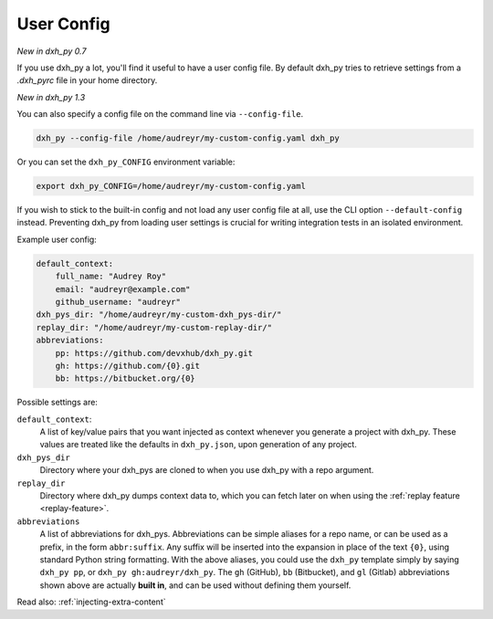 .. _user-config:

User Config
===========

*New in dxh_py 0.7*

If you use dxh_py a lot, you'll find it useful to have a user config file.
By default dxh_py tries to retrieve settings from a `.dxh_pyrc` file in your home directory.

*New in dxh_py 1.3*

You can also specify a config file on the command line via ``--config-file``.

.. code-block:: bash

    dxh_py --config-file /home/audreyr/my-custom-config.yaml dxh_py

Or you can set the ``dxh_py_CONFIG`` environment variable:

.. code-block:: bash

    export dxh_py_CONFIG=/home/audreyr/my-custom-config.yaml

If you wish to stick to the built-in config and not load any user config file at all, use the CLI option ``--default-config`` instead.
Preventing dxh_py from loading user settings is crucial for writing integration tests in an isolated environment.

Example user config:

.. code-block:: yaml

    default_context:
        full_name: "Audrey Roy"
        email: "audreyr@example.com"
        github_username: "audreyr"
    dxh_pys_dir: "/home/audreyr/my-custom-dxh_pys-dir/"
    replay_dir: "/home/audreyr/my-custom-replay-dir/"
    abbreviations:
        pp: https://github.com/devxhub/dxh_py.git
        gh: https://github.com/{0}.git
        bb: https://bitbucket.org/{0}

Possible settings are:

``default_context``:
    A list of key/value pairs that you want injected as context whenever you generate a project with dxh_py.
    These values are treated like the defaults in ``dxh_py.json``, upon generation of any project.
``dxh_pys_dir``
    Directory where your dxh_pys are cloned to when you use dxh_py with a repo argument.
``replay_dir``
    Directory where dxh_py dumps context data to, which you can fetch later on when using the
    :ref:`replay feature <replay-feature>`.
``abbreviations``
    A list of abbreviations for dxh_pys.
    Abbreviations can be simple aliases for a repo name, or can be used as a prefix, in the form ``abbr:suffix``.
    Any suffix will be inserted into the expansion in place of the text ``{0}``, using standard Python string formatting.
    With the above aliases, you could use the ``dxh_py`` template simply by saying ``dxh_py pp``, or ``dxh_py gh:audreyr/dxh_py``.
    The ``gh`` (GitHub), ``bb`` (Bitbucket), and ``gl`` (Gitlab) abbreviations shown above are actually **built in**, and can be used without defining them yourself.

Read also: :ref:`injecting-extra-content`
